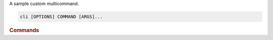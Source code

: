 A sample custom multicommand.

.. program:: cli
.. code-block:: shell

    cli [OPTIONS] COMMAND [ARGS]...

.. rubric:: Commands

.. object:: hello

    A sample command.

.. object:: world

    A world command.
